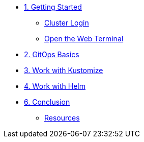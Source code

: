 * xref:01-getting-started.adoc[1. Getting Started]
** xref:01-getting-started.adoc#cluster-login[Cluster Login]
** xref:01-getting-started.adoc#open-web-terminal[Open the Web Terminal]

* xref:02-argocd-rbac.adoc[2. GitOps Basics]

* xref:03-configuration.adoc[3. Work with Kustomize]

* xref:04-applicationsets.adoc[4. Work with Helm]

* xref:05-conclusion.adoc[6. Conclusion]
** xref:05-conclusion.adoc#Resources[Resources]
